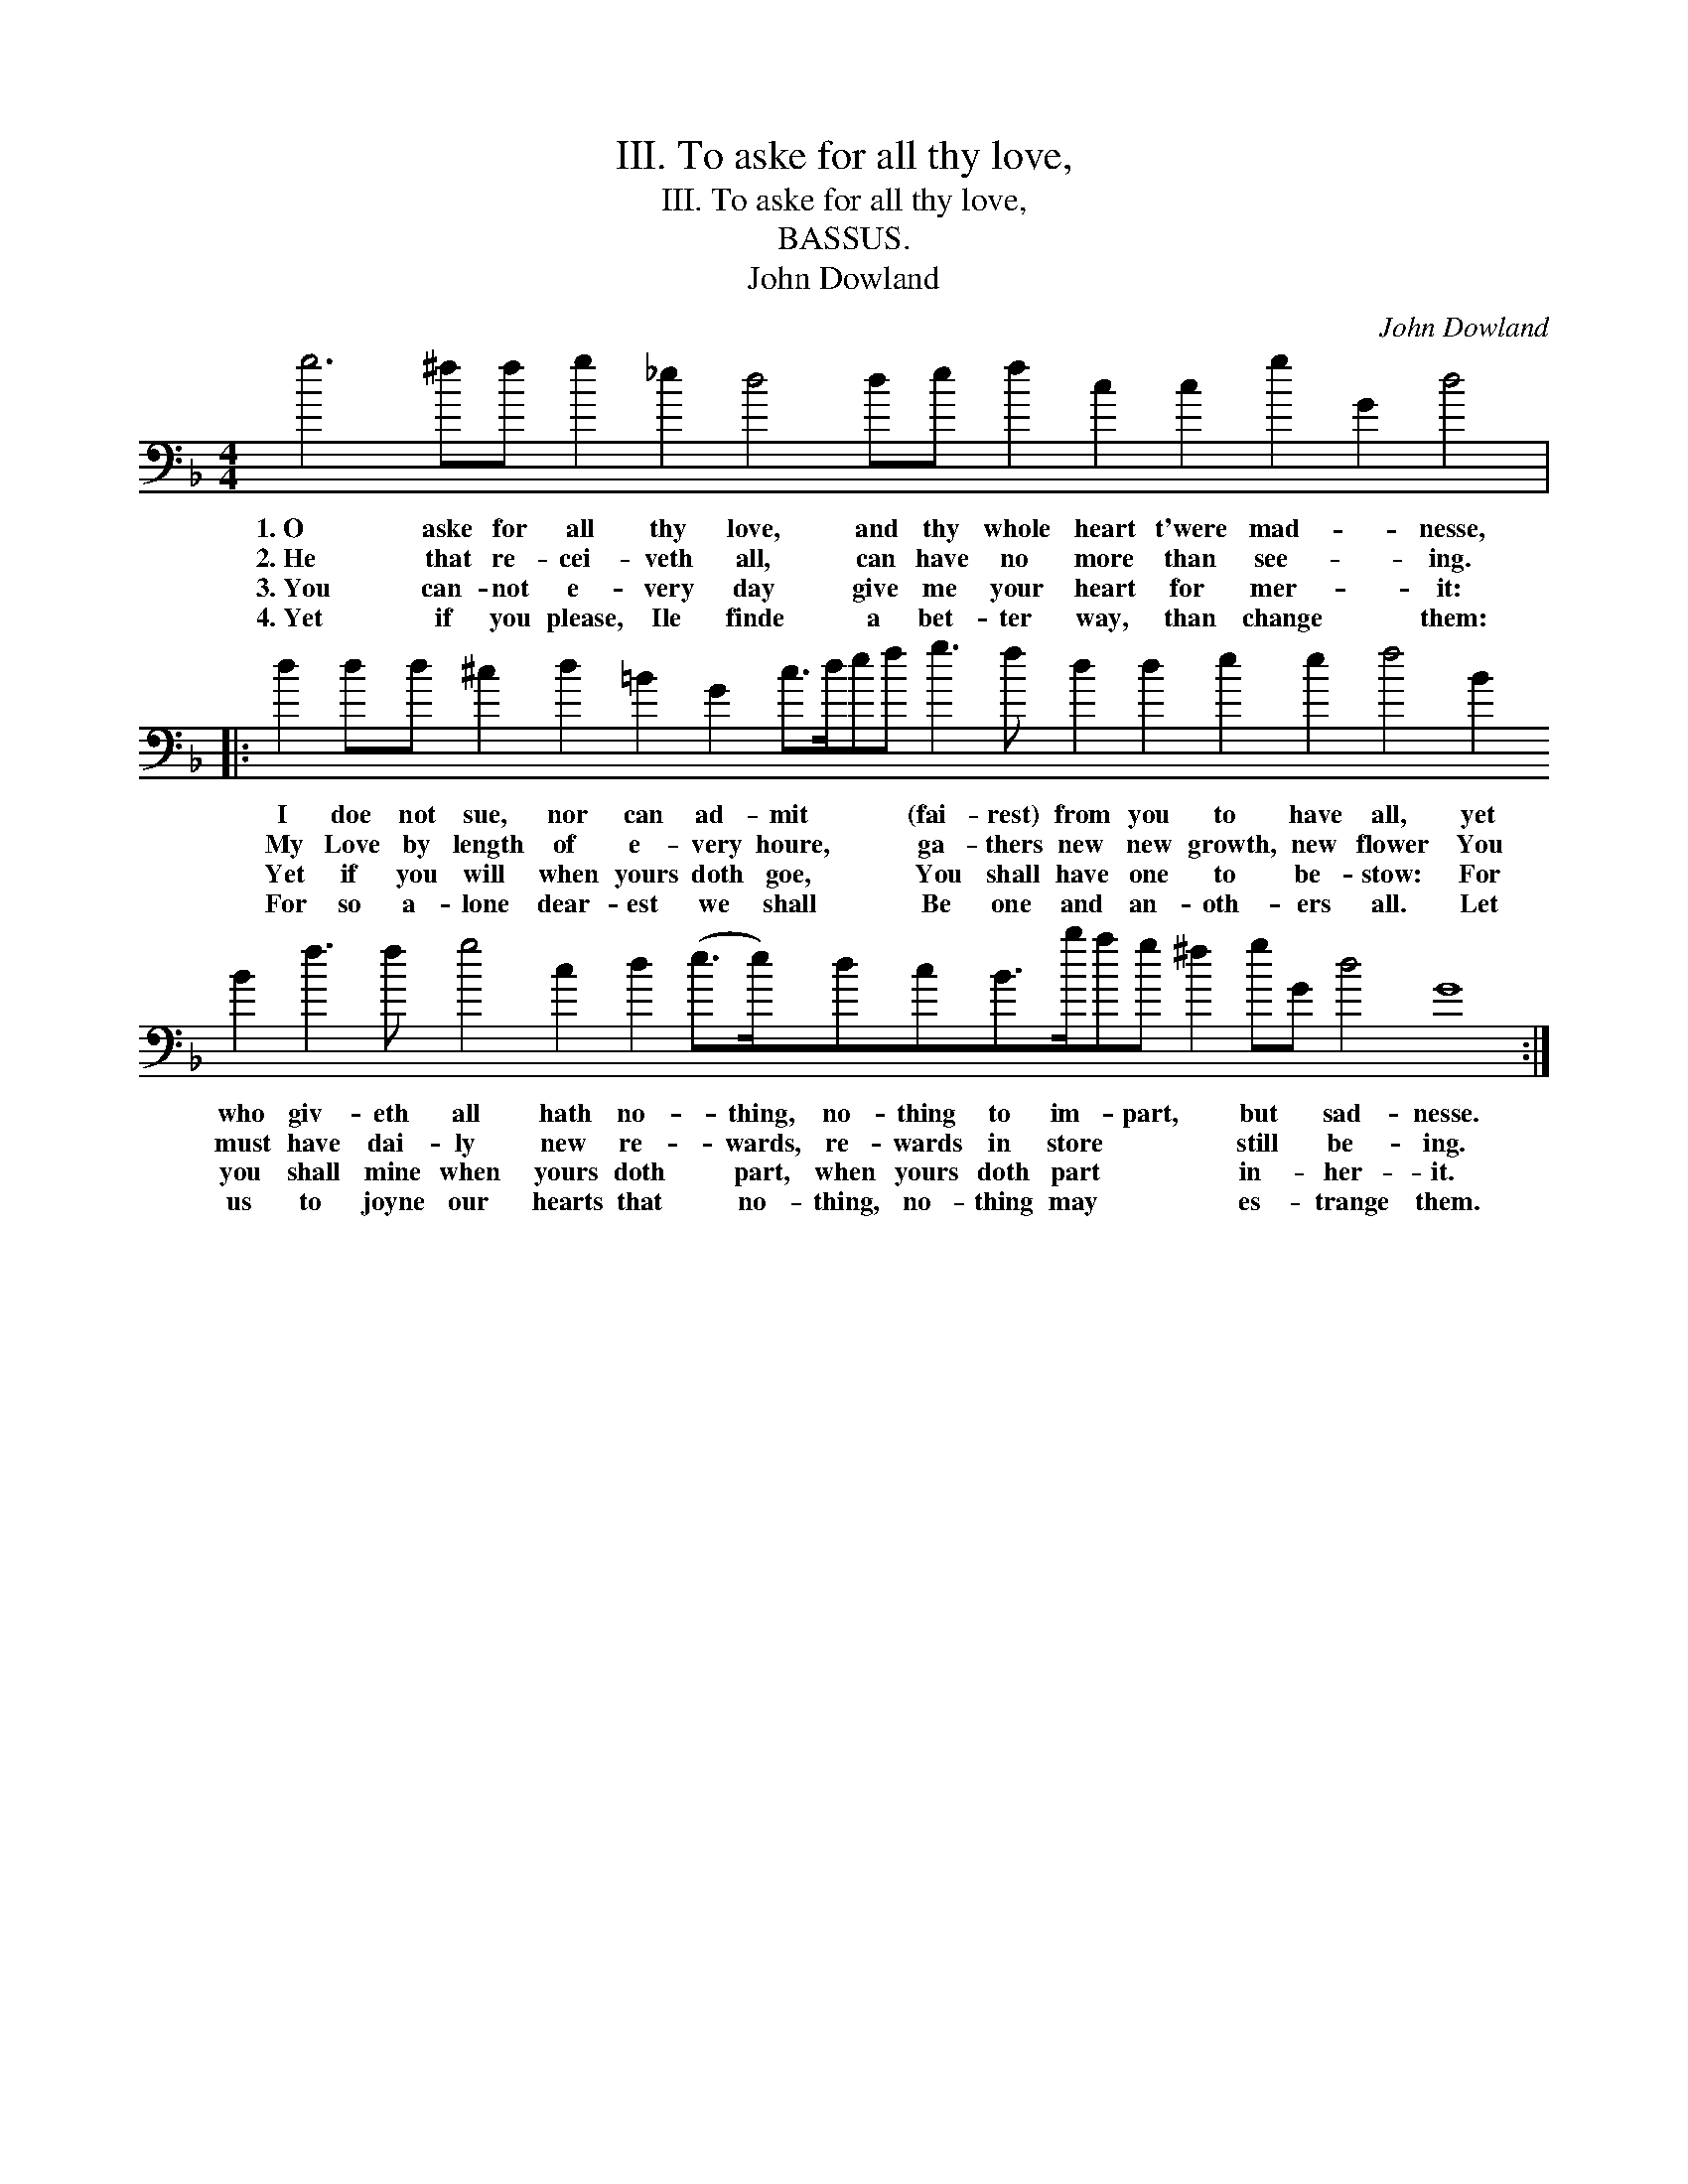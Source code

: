 X:1
T:III. To aske for all thy love,
T:III. To aske for all thy love,
T:BASSUS.
T:John Dowland
C:John Dowland
L:1/8
M:4/4
K:F
V:1 bass 
V:1
 g6 ^ff g2 _e2 d4 de f2 c2 c2 g2 G2 d4 |: %1
w: 1.~O aske for all thy love, and thy whole heart t'were mad- * nesse,|
w: 2.~He that re- cei- veth all, can have no more than see- * ing.|
w: 3.~You can- not e- very day give me your heart for mer- * it:|
w: 4.~Yet if you please, Ile finde a bet- ter way, than change * them:|
 d2 dd ^c2 d2 =B2 G2 c>def g3 f d2 d2 e2 e2 f4 B2 B2 f3 f g4 c2 d2 (e>e)dcB>bag ^f2 gG d4 G8 :| %2
w: I doe not sue, nor can ad- mit * * * (fai- rest) from you to have all, yet who giv- eth all hath no- * thing, no- thing to im- * part, * but * sad- nesse.|
w: My Love by length of e- very houre, * * * ga- thers new new growth, new flower You must have dai- ly new re- * wards, re- wards in store * * * still * be- ing.|
w: Yet if you will when yours doth goe, * * * You shall have one to be- stow: For you shall mine when yours doth * part, when yours doth part * * * in- * her- it.|
w: For so a- lone dear- est we shall * * * Be one and an- oth- ers all. Let us to joyne our hearts that * no- thing, no- thing may * * * es- * trange them.|

